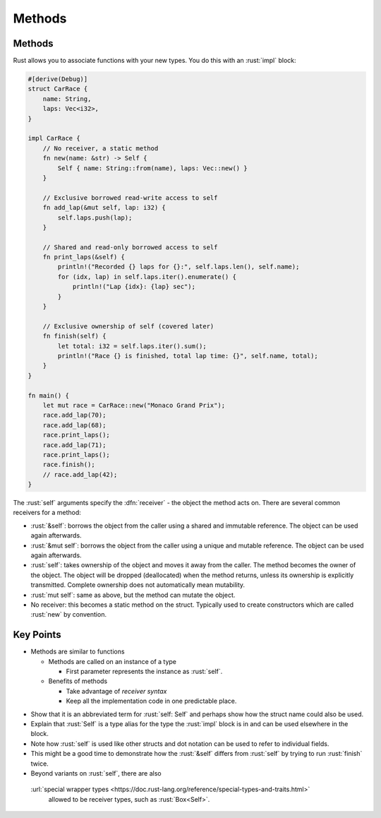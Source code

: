 =========
Methods
=========

---------
Methods
---------

Rust allows you to associate functions with your new types. You do this
with an :rust:`impl` block:

.. code:: rust

   #[derive(Debug)]
   struct CarRace {
       name: String,
       laps: Vec<i32>,
   }

   impl CarRace {
       // No receiver, a static method
       fn new(name: &str) -> Self {
           Self { name: String::from(name), laps: Vec::new() }
       }

       // Exclusive borrowed read-write access to self
       fn add_lap(&mut self, lap: i32) {
           self.laps.push(lap);
       }

       // Shared and read-only borrowed access to self
       fn print_laps(&self) {
           println!("Recorded {} laps for {}:", self.laps.len(), self.name);
           for (idx, lap) in self.laps.iter().enumerate() {
               println!("Lap {idx}: {lap} sec");
           }
       }

       // Exclusive ownership of self (covered later)
       fn finish(self) {
           let total: i32 = self.laps.iter().sum();
           println!("Race {} is finished, total lap time: {}", self.name, total);
       }
   }

   fn main() {
       let mut race = CarRace::new("Monaco Grand Prix");
       race.add_lap(70);
       race.add_lap(68);
       race.print_laps();
       race.add_lap(71);
       race.print_laps();
       race.finish();
       // race.add_lap(42);
   }

The :rust:`self` arguments specify the :dfn:`receiver` - the object the method
acts on. There are several common receivers for a method:

-  :rust:`&self`: borrows the object from the caller using a shared and
   immutable reference. The object can be used again afterwards.
-  :rust:`&mut self`: borrows the object from the caller using a unique and
   mutable reference. The object can be used again afterwards.
-  :rust:`self`: takes ownership of the object and moves it away from the
   caller. The method becomes the owner of the object. The object will
   be dropped (deallocated) when the method returns, unless its
   ownership is explicitly transmitted. Complete ownership does not
   automatically mean mutability.
-  :rust:`mut self`: same as above, but the method can mutate the object.
-  No receiver: this becomes a static method on the struct. Typically
   used to create constructors which are called :rust:`new` by convention.

------------
Key Points
------------

- Methods are similar to functions

  - Methods are called on an instance of a type
  
    - First parameter represents the instance as :rust:`self`.

  - Benefits of methods

    - Take advantage of *receiver syntax*
    - Keep all the implementation code in one predictable place.

.. container:: speakernote

   -  Show that it is an abbreviated term for :rust:`self: Self` and perhaps
      show how the struct name could also be used.
   -  Explain that :rust:`Self` is a type alias for the type the :rust:`impl`
      block is in and can be used elsewhere in the block.
   -  Note how :rust:`self` is used like other structs and dot notation can
      be used to refer to individual fields.
   -  This might be a good time to demonstrate how the :rust:`&self` differs
      from :rust:`self` by trying to run :rust:`finish` twice.
   -  Beyond variants on :rust:`self`, there are also
     :url:`special wrapper types <https://doc.rust-lang.org/reference/special-types-and-traits.html>`
      allowed to be receiver types, such as :rust:`Box<Self>`.
